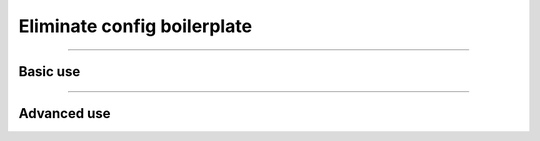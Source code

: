 ############################
Eliminate config boilerplate
############################

----

*********
Basic use
*********

.. raw:: html

    <div class="display-card-container">
        <div class="row">

.. Add callout items below this line

.. displayitem::
   :header: 1: Control it all from the CLI
   :description: Learn to control a LightningModule and LightningDataModule from the CLI
   :col_css: col-md-4
   :button_link: lightning_cli_intermediate.html
   :height: 150
   :tag: intermediate

.. displayitem::
   :header: 2: Mix models and datasets
   :description: Register models, datasets, optimizers and learning rate schedulers
   :col_css: col-md-4
   :button_link: lightning_cli_intermediate_2.html
   :height: 150
   :tag: intermediate

.. displayitem::
   :header: 3: Control it all via YAML
   :description: Enable composable YAMLs
   :col_css: col-md-4
   :button_link: lightning_cli_advanced.html
   :height: 150
   :tag: advanced

.. raw:: html

        </div>
    </div>

----

************
Advanced use
************

.. raw:: html

    <div class="display-card-container">
        <div class="row">

.. displayitem::
   :header: YAML for production
   :description: Use the Lightning CLI with YAMLs for production environments
   :col_css: col-md-6
   :button_link: lightning_cli_advanced_2.html
   :height: 150
   :tag: advanced

.. displayitem::
   :header: Customize configs for complex projects
   :description: Learn how to connect complex projects with each Registry.
   :col_css: col-md-6
   :button_link: lightning_cli_advanced_3.html
   :height: 150
   :tag: expert

.. displayitem::
   :header: Extend the Lightning CLI
   :description: Customize the Lightning CLI
   :col_css: col-md-6
   :button_link: lightning_cli_expert.html
   :height: 150
   :tag: expert

.. displayitem::
   :header: FAQ
   :description: Frequently asked questions about working with the Lightning CLI and YAML files
   :col_css: col-md-6
   :button_link: lightning_cli_faq.html
   :height: 150

.. raw:: html

        </div>
    </div>
